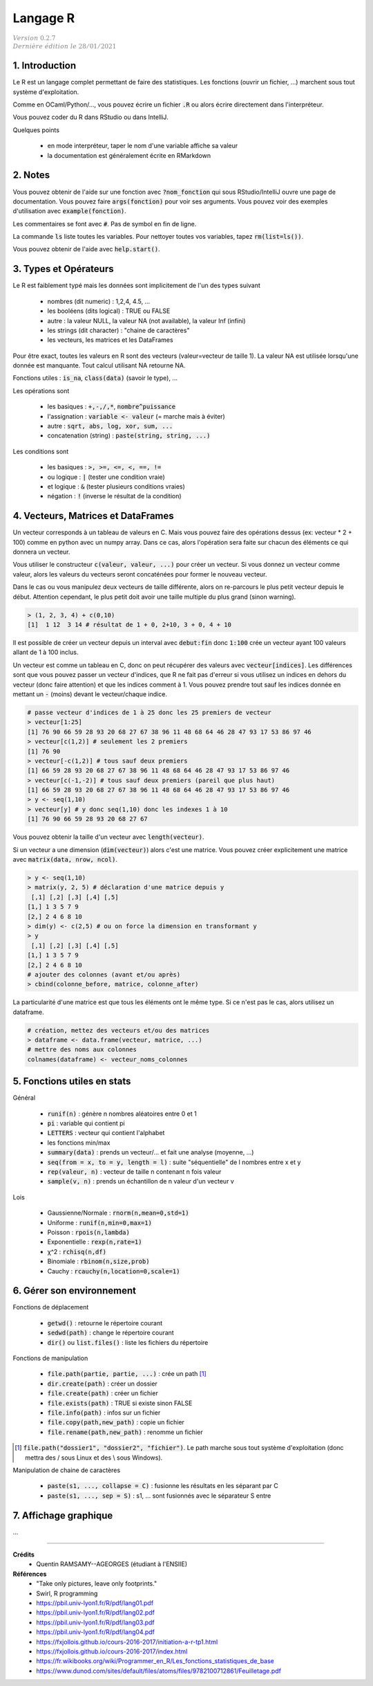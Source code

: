 .. _r:

================================
Langage R
================================

| :math:`\color{grey}{Version \ 0.2.7}`
| :math:`\color{grey}{Dernière \ édition \ le \ 28/01/2021}`

1. Introduction
===================

Le R est un langage complet permettant de faire des statistiques. Les fonctions
(ouvrir un fichier, ...) marchent sous tout système d'exploitation.

Comme en OCaml/Python/..., vous pouvez écrire un fichier :code:`.R`
ou alors écrire directement dans l'interpréteur.

Vous pouvez coder du R dans RStudio ou dans IntelliJ.

Quelques points

	* en mode interpréteur, taper le nom d'une variable affiche sa valeur
	* la documentation est généralement écrite en RMarkdown

2. Notes
===================================

Vous pouvez obtenir de l'aide sur une fonction avec :code:`?nom_fonction`
qui sous RStudio/IntelliJ ouvre une page de documentation. Vous
pouvez faire :code:`args(fonction)` pour voir ses arguments. Vous
pouvez voir des exemples d'utilisation avec :code:`example(fonction)`.

Les commentaires se font avec :code:`#`. Pas de symbol en fin de ligne.

La commande :code:`ls` liste toutes les variables. Pour nettoyer
toutes vos variables, tapez :code:`rm(list=ls())`.

Vous pouvez obtenir de l'aide avec :code:`help.start()`.

3. Types et Opérateurs
========================

Le R est faiblement typé mais les données sont implicitement
de l'un des types suivant

	* nombres (dit numeric) : 1,2,4, 4.5, ...
	* les booléens (dits logical) : TRUE ou FALSE
	* autre : la valeur NULL, la valeur NA (not available), la valeur Inf (infini)
	* les strings (dit character) : "chaine de caractères"
	* les vecteurs, les matrices et les DataFrames

Pour être exact, toutes les valeurs en R sont des vecteurs (valeur=vecteur de taille 1).
La valeur NA est utilisée lorsqu'une donnée est manquante. Tout calcul utilisant
NA retourne NA.

Fonctions utiles : :code:`is_na`, :code:`class(data)` (savoir le type), ...

Les opérations sont

	* les basiques : :code:`+,-,/,*`, :code:`nombre^puissance`
	* l'assignation : :code:`variable <- valeur` (= marche mais à éviter)
	* autre : :code:`sqrt, abs, log, xor, sum, ...`
	* concatenation (string) : :code:`paste(string, string, ...)`

Les conditions sont

	* les basiques : :code:`>, >=, <=, <, ==, !=`
	* ou logique : :code:`|` (tester une condition vraie)
	* et logique : :code:`&` (tester plusieurs conditions vraies)
	* négation : :code:`!` (inverse le résultat de la condition)

4. Vecteurs, Matrices et DataFrames
====================================

Un vecteur corresponds à un tableau de valeurs en C. Mais vous
pouvez faire des opérations dessus (ex: vecteur * 2 + 100) comme en python avec un numpy array.
Dans ce cas, alors l'opération sera faite sur chacun des éléments
ce qui donnera un vecteur.

Vous utiliser le constructeur :code:`c(valeur, valeur, ...)` pour créer un vecteur.
Si vous donnez un vecteur comme valeur, alors les valeurs du vecteurs seront
concaténées pour former le nouveau vecteur.

Dans le cas ou vous manipulez deux vecteurs de taille différente, alors on re-parcours
le plus petit vecteur depuis le début. Attention cependant,
le plus petit doit avoir une taille multiple du plus grand (sinon warning).

.. code:: r

		> (1, 2, 3, 4) + c(0,10)
		[1]  1 12  3 14 # résultat de 1 + 0, 2+10, 3 + 0, 4 + 10

Il est possible de créer un vecteur depuis un interval avec :code:`debut:fin`
donc :code:`1:100` crée un vecteur ayant 100 valeurs allant de 1 à 100 inclus.

Un vecteur est comme un tableau en C, donc on peut récupérer des valeurs
avec :code:`vecteur[indices]`. Les différences sont que vous pouvez passer
un vecteur d'indices, que R ne fait pas d'erreur si vous utilisez un indices
en dehors du vecteur (donc faire attention) et que les indices comment à 1. Vous
pouvez prendre tout sauf les indices donnée en mettant un :code:`-` (moins)
devant le vecteur/chaque indice.

.. code:: r

	# passe vecteur d'indices de 1 à 25 donc les 25 premiers de vecteur
	> vecteur[1:25]
	[1] 76 90 66 59 28 93 20 68 27 67 38 96 11 48 68 64 46 28 47 93 17 53 86 97 46
	> vecteur[c(1,2)] # seulement les 2 premiers
	[1] 76 90
	> vecteur[-c(1,2)] # tous sauf deux premiers
	[1] 66 59 28 93 20 68 27 67 38 96 11 48 68 64 46 28 47 93 17 53 86 97 46
	> vecteur[c(-1,-2)] # tous sauf deux premiers (pareil que plus haut)
	[1] 66 59 28 93 20 68 27 67 38 96 11 48 68 64 46 28 47 93 17 53 86 97 46
	> y <- seq(1,10)
	> vecteur[y] # y donc seq(1,10) donc les indexes 1 à 10
	[1] 76 90 66 59 28 93 20 68 27 67

Vous pouvez obtenir la taille d'un vecteur avec :code:`length(vecteur)`.

Si un vecteur a une dimension (:code:`dim(vecteur)`) alors
c'est une matrice. Vous pouvez créer explicitement une matrice
avec :code:`matrix(data, nrow, ncol)`.

.. code:: r

	> y <- seq(1,10)
	> matrix(y, 2, 5) # déclaration d'une matrice depuis y
	 [,1] [,2] [,3] [,4] [,5]
	[1,] 1 3 5 7 9
	[2,] 2 4 6 8 10
	> dim(y) <- c(2,5) # ou on force la dimension en transformant y
	> y
	 [,1] [,2] [,3] [,4] [,5]
	[1,] 1 3 5 7 9
	[2,] 2 4 6 8 10
	# ajouter des colonnes (avant et/ou après)
	> cbind(colonne_before, matrice, colonne_after)

La particularité d'une matrice est que tous les éléments
ont le même type. Si ce n'est pas le cas, alors utilisez
un dataframe.

.. code:: r

		# création, mettez des vecteurs et/ou des matrices
		> dataframe <- data.frame(vecteur, matrice, ...)
		# mettre des noms aux colonnes
		colnames(dataframe) <- vecteur_noms_colonnes

5. Fonctions utiles en stats
==============================

Général

	* :code:`runif(n)` : génère n nombres aléatoires entre 0 et 1
	* :code:`pi` : variable qui contient pi
	* :code:`LETTERS` : vecteur qui contient l'alphabet
	* les fonctions min/max
	* :code:`summary(data)` : prends un vecteur/... et fait une analyse (moyenne, ...)
	* :code:`seq(from = x, to = y, length = l)` : suite "séquentielle" de l nombres entre x et y
	* :code:`rep(valeur, n)` : vecteur de taille n contenant n fois valeur
	* :code:`sample(v, n)` : prends un échantillon de n valeur d'un vecteur v

Lois

	*	Gaussienne/Normale : :code:`rnorm(n,mean=0,std=1)`
	*	Uniforme : :code:`runif(n,min=0,max=1)`
	*	Poisson : :code:`rpois(n,lambda)`
	*	Exponentielle : :code:`rexp(n,rate=1)`
	*	χ^2 : :code:`rchisq(n,df)`
	*	Binomiale : :code:`rbinom(n,size,prob)`
	*	Cauchy : :code:`rcauchy(n,location=0,scale=1)`

6. Gérer son environnement
============================

Fonctions de déplacement

	* :code:`getwd()` : retourne le répertoire courant
	* :code:`sedwd(path)` : change le répertoire courant
	* :code:`dir()` ou :code:`list.files()` : liste les fichiers du répertoire

Fonctions de manipulation

	* :code:`file.path(partie, partie, ...)` : crée un path [#2]_
	* :code:`dir.create(path)` : créer un dossier
	* :code:`file.create(path)` : créer un fichier
	* :code:`file.exists(path)` : TRUE si existe sinon FALSE
	* :code:`file.info(path)` : infos sur un fichier
	* :code:`file.copy(path,new_path)` : copie un fichier
	* :code:`file.rename(path,new_path)` : renomme un fichier

.. [#2] :code:`file.path("dossier1", "dossier2", "fichier")`. Le path marche sous tout
	système d'exploitation (donc mettra des / sous Linux et des \\ sous Windows).

Manipulation de chaine de caractères

	* :code:`paste(s1, ..., collapse = C)` : fusionne les résultats en les séparant par C
	* :code:`paste(s1, ..., sep = S)` : s1, ... sont fusionnés avec le séparateur S entre

7. Affichage graphique
========================

...

-----

**Crédits**
	* Quentin RAMSAMY--AGEORGES (étudiant à l'ENSIIE)

**Références**
	* "Take only pictures, leave only footprints."
	* Swirl, R programming
	* https://pbil.univ-lyon1.fr/R/pdf/lang01.pdf
	* https://pbil.univ-lyon1.fr/R/pdf/lang02.pdf
	* https://pbil.univ-lyon1.fr/R/pdf/lang03.pdf
	* https://pbil.univ-lyon1.fr/R/pdf/lang04.pdf
	* https://fxjollois.github.io/cours-2016-2017/initiation-a-r-tp1.html
	* https://fxjollois.github.io/cours-2016-2017/index.html
	* https://fr.wikibooks.org/wiki/Programmer_en_R/Les_fonctions_statistiques_de_base
	* https://www.dunod.com/sites/default/files/atoms/files/9782100712861/Feuilletage.pdf